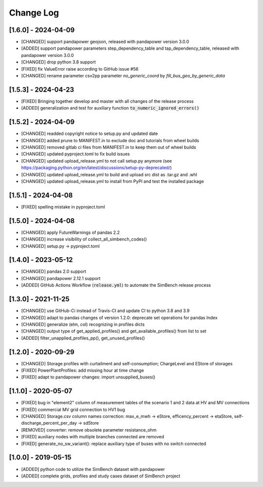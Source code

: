 Change Log
=============

[1.6.0] - 2024-04-09
----------------------
- [CHANGED] support pandapower geojson, released with pandapower version 3.0.0
- [ADDED] support pandapower parameters step_dependency_table and tap_dependency_table, released with pandapower version 3.0.0
- [CHANGED] drop python 3.8 support
- [FIXED] fix ValueError raise according to GitHub issue #56
- [CHANGED] rename parameter csv2pp parameter `no_generic_coord` by `fill_bus_geo_by_generic_data`

[1.5.3] - 2024-04-23
----------------------
- [FIXED] Bringing together develop and master with all changes of the release process
- [ADDED] generalization and test for auxiliary function :code:`to_numeric_ignored_errors()`

[1.5.2] - 2024-04-09
----------------------
- [CHANGED] readded copyright notice to setup.py and updated date
- [CHANGED] added prune to MANIFEST.in to exclude doc and tutorials from wheel builds
- [CHANGED] removed gitlab ci files from MANIFEST.in to keep them out of wheel builds
- [CHANGED] updated pyproject.toml to fix build issues
- [CHANGED] updated upload_release.yml to not call setup.py anymore (see https://packaging.python.org/en/latest/discussions/setup-py-deprecated/)
- [CHANGED] updated upload_release.yml to build and upload src dist as .tar.gz and .whl
- [CHANGED] updated upload_release.yml to install from PyPI and test the installed package

[1.5.1] - 2024-04-08
----------------------
- [FIXED] spelling mistake in pyproject.toml

[1.5.0] - 2024-04-08
----------------------
- [CHANGED] apply FutureWarnings of pandas 2.2
- [CHANGED] increase visibility of collect_all_simbench_codes()
- [CHANGED] setup.py -> pyproject.toml

[1.4.0] - 2023-05-12
----------------------
- [CHANGED] pandas 2.0 support
- [CHANGED] pandapower 2.12.1 support
- [ADDED] GitHub Actions Workflow (:code:`release.yml`) to automate the SimBench release process

[1.3.0] - 2021-11-25
----------------------

- [CHANGED] use GitHub-Ci instead of Travis-CI and update CI to python 3.8 and 3.9
- [CHANGED] adapt to pandas changes of version 1.2.0: deprecate set operations for pandas Index
- [CHANGED] generalize (elm, col) recognizing in profiles dicts
- [CHANGED] output type of get_applied_profiles() and get_available_profiles() from list to set
- [ADDED] filter_unapplied_profiles_pp(), get_unused_profiles()

[1.2.0] - 2020-09-29
----------------------

- [CHANGED] Storage profiles with curtailment and self-consumption; ChargeLevel and EStore of storages
- [FIXED] PowerPlantProfiles: add missing hour at time change
- [FIXED] adapt to pandapower changes: import unsupplied_buses()

[1.1.0] - 2020-05-07
----------------------

- [FIXED] bug in "element2" column of measurement tables of the scenario 1 and 2 data at HV and MV connections
- [FIXED] commercial MV grid connection to HV1 bug
- [CHANGED] Storage.csv column names correction: max_e_mwh -> eStore, efficency_percent -> etaStore, self-discharge_percent_per_day -> sdStore
- [REMOVED] converter: remove obsolete parameter resistance_ohm
- [FIXED] auxiliary nodes with multiple branches connected are removed
- [FIXED] generate_no_sw_variant(): replace auxiliary type of buses with no switch connected

[1.0.0] - 2019-05-15
----------------------

- [ADDED] python code to utilize the SimBench dataset with pandapower
- [ADDED] complete grids, profiles and study cases dataset of SimBench project
